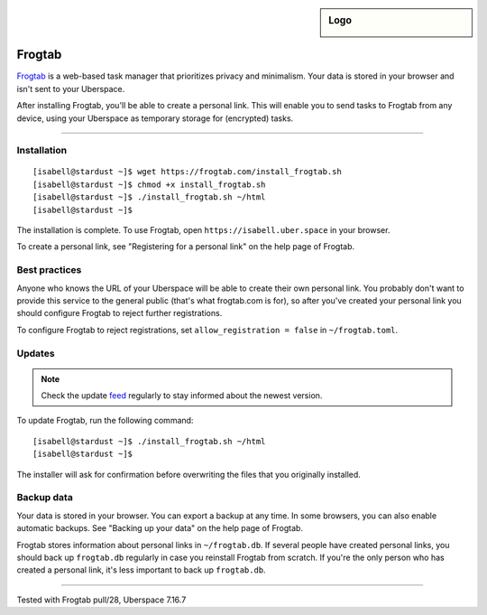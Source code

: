 .. highlight:: console

.. author:: Dave Wilding <https://github.com/dwilding>

.. tag:: privacy
.. tag:: web

.. sidebar:: Logo

  .. image:: _static/images/frogtab.svg
      :align: center

#######
Frogtab
#######

.. tag_list::

Frogtab_ is a web-based task manager that prioritizes privacy and minimalism. Your data is stored in your browser and isn't sent to your Uberspace.

After installing Frogtab, you'll be able to create a personal link. This will enable you to send tasks to Frogtab from any device, using your Uberspace as temporary storage for (encrypted) tasks.

----

Installation
============

::

[isabell@stardust ~]$ wget https://frogtab.com/install_frogtab.sh
[isabell@stardust ~]$ chmod +x install_frogtab.sh
[isabell@stardust ~]$ ./install_frogtab.sh ~/html
[isabell@stardust ~]$

The installation is complete. To use Frogtab, open ``https://isabell.uber.space`` in your browser.

To create a personal link, see "Registering for a personal link" on the help page of Frogtab.

Best practices
==============

Anyone who knows the URL of your Uberspace will be able to create their own personal link. You probably don't want to provide this service to the general public (that's what frogtab.com is for), so after you've created your personal link you should configure Frogtab to reject further registrations.

To configure Frogtab to reject registrations, set ``allow_registration = false`` in ``~/frogtab.toml``.

Updates
=======

.. note:: Check the update feed_ regularly to stay informed about the newest version.

To update Frogtab, run the following command:

::

[isabell@stardust ~]$ ./install_frogtab.sh ~/html
[isabell@stardust ~]$

The installer will ask for confirmation before overwriting the files that you originally installed.

Backup data
===========

Your data is stored in your browser. You can export a backup at any time. In some browsers, you can also enable automatic backups. See "Backing up your data" on the help page of Frogtab.

Frogtab stores information about personal links in ``~/frogtab.db``. If several people have created personal links, you should back up ``frogtab.db`` regularly in case you reinstall Frogtab from scratch. If you're the only person who has created a personal link, it's less important to back up ``frogtab.db``.

.. _Frogtab: https://frogtab.com
.. _feed: https://frogtab.com/changes.xml

----

Tested with Frogtab pull/28, Uberspace 7.16.7

.. author_list::
